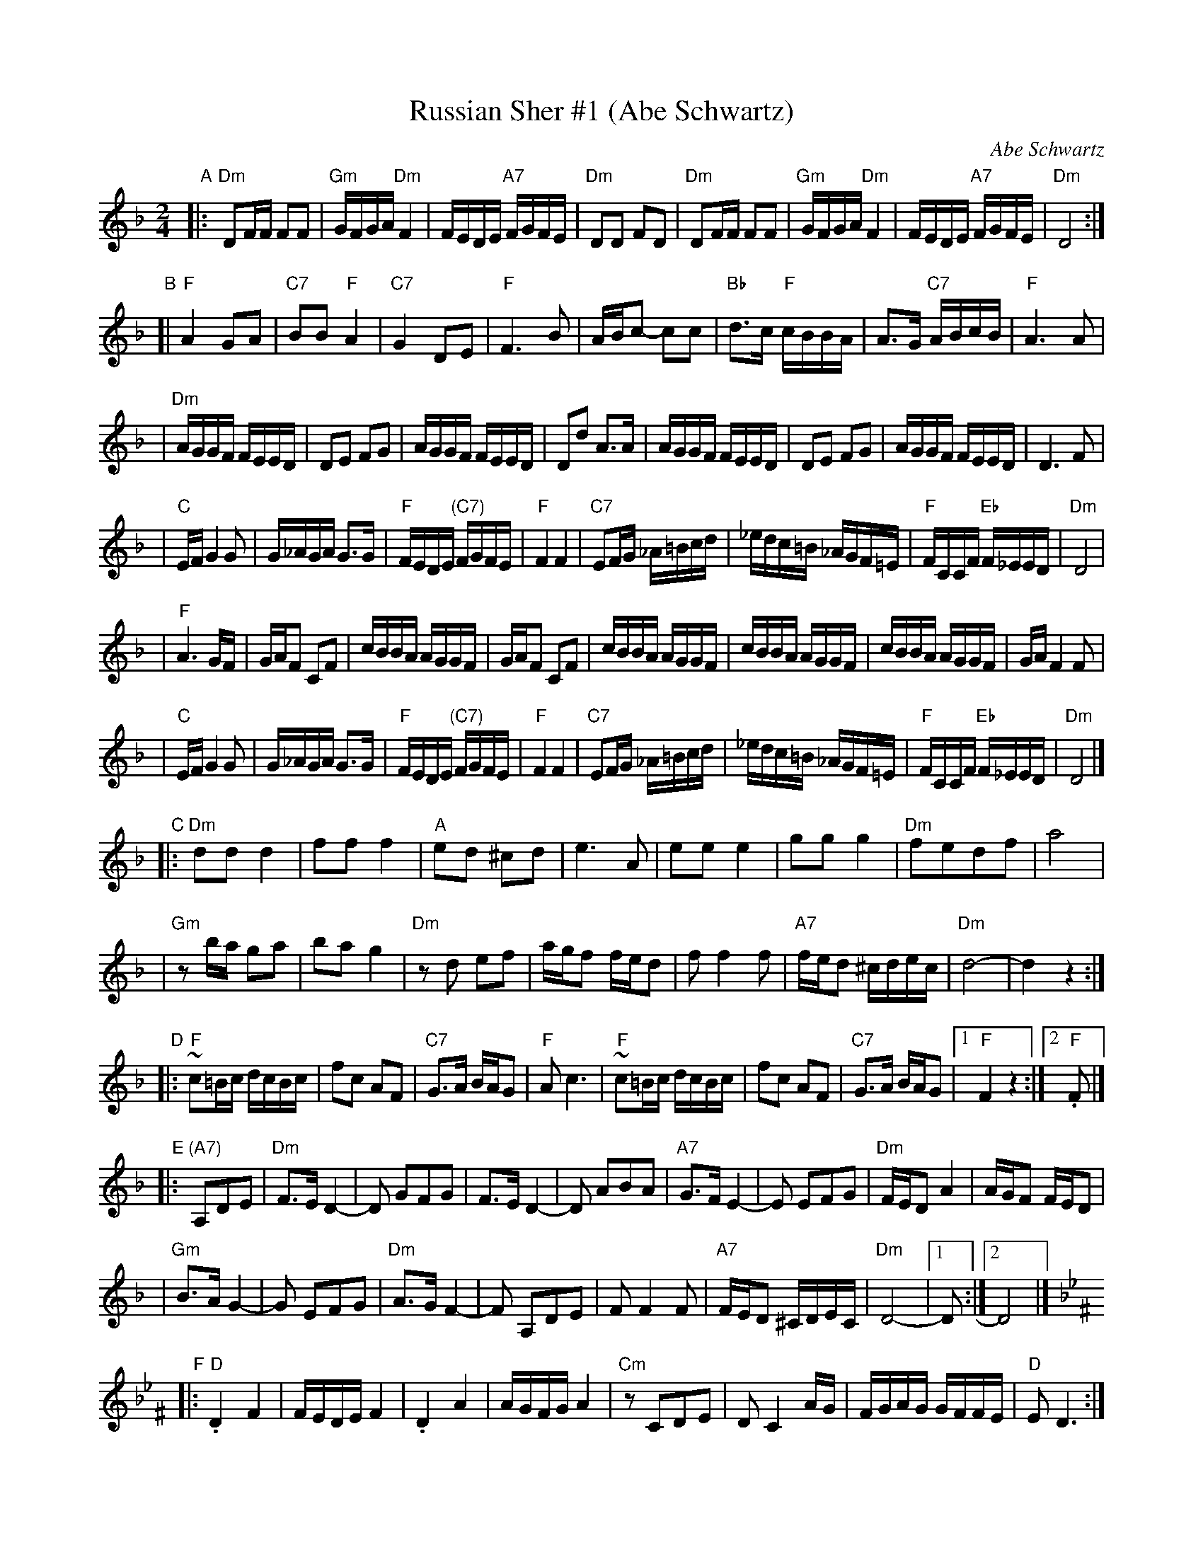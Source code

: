 X: 1
T: Russian Sher #1 (Abe Schwartz)
O: Abe Schwartz
N: Handwritten MS. from Barry Shapiro; another handwritten MS from ?
Z: 1997 by John Chambers <jc:trillian.mit.edu>
M: 2/4
L: 1/16
K: Dm
"A"\
|: "Dm"D2FF F2F2 | "Gm"GFGA "Dm"F4 | FEDE "A7"FGFE | "Dm"D2D2 F2D2 | "Dm"D2FF F2F2 | "Gm"GFGA "Dm"F4 | FEDE "A7"FGFE | "Dm"D8 :|
"B"\
[| "F"A4 G2A2 | "C7"B2B2 "F"A4 | "C7"G4 D2E2 | "F"F6 B2 | ABc2- c2c2 | "Bb"d3c "F"cBBA | A3G "C7"ABcB | "F"A6 A2 |
| "Dm"AGGF FEED | D2E2 F2G2 | AGGF FEED | D2d2 A3A | AGGF FEED | D2E2 F2G2 | AGGF FEED | D6 F2 |
| "C"EFG4 G2 | G_AGA G3G | "F"FEDE "(C7)"FGFE | "F"F4 F4 | "C7"E2FG _A=Bcd | _edc=B _AGF=E | "F"FCCF "Eb"F_EED | "Dm"D8 |
| "F"A6 GF | GAF2 C2F2 | cBBA AGGF | GAF2 C2F2 | cBBA AGGF | cBBA AGGF | cBBA AGGF | GAF4 F2 |
| "C"EFG4 G2 | G_AGA G3G | "F"FEDE "(C7)"FGFE | "F"F4 F4 | "C7"E2FG _A=Bcd | _edc=B _AGF=E | "F"FCCF "Eb"F_EED | "Dm"D8 |]
"C"\
|: "Dm"d2d2 d4 | f2f2 f4 | "A"e2d2 ^c2d2 | e6 A2 | e2e2 e4 | g2g2 g4 | "Dm"f2e2d2f2 | a8 |
| "Gm"z2ba g2a2 | b2a2 g4 | "Dm"z2d2 e2f2 | agf2 fed2 | f2 f4 f2 | "A7"fed2 ^cdec | "Dm"d8- | d4z4 :|
"D"\
|: "F"~c2=Bc dcBc | f2c2 A2F2 | "C7"G3A BAG2 | "F"A2c6 | "F"~c2=Bc dcBc | f2c2 A2F2 | "C7"G3A BAG2 |1 "F"F4 z4 :|2 "F".F2 |]
"E"\
|: "(A7)"A,2D2E2 | "Dm"F3E D4- | D2 G2F2G2 | F3E D4- | D2 A2B2A2 | "A7"G3FE4- | E2 E2F2G2 | "Dm"FED2 A4 | AGF2 FED2 |
| "Gm"B3AG4- | G2 E2F2G2 | "Dm"A3GF4- | F2 A,2D2E2 | F2F4F2 | "A7"FED2 ^CDEC | "Dm"D8- |1 D2 :|2 D8 |]
K:Dphr^F
"F"\
|: "D".D4 F4 | FEDE F4 | .D4 A4 | AGFG A4 | "Cm"z2 C2D2E2 | D2C4 AG | FGAG GFFE | "D"E2D6 :|
"G"
|: "Gm"B6 AG | "D"A6 GF | "Gm"GFGA BAGF | GccB BAAG | B6 AG | "D"A6 GF | "Gm"GFGA BAGF | G2 G6 :|
"H"\
|: "D"c3B A2{B}c2- | cBAB cBAG | A3G F2{G}A2- | AGFG AGFE | F3E D2{E}F2- | FEDE FEDC | "Cm"=B,CDE FGFE | "D"E2 D6 :|
% y8 y8 y8 y8 y8 y8 y8 y8 y8 y8
